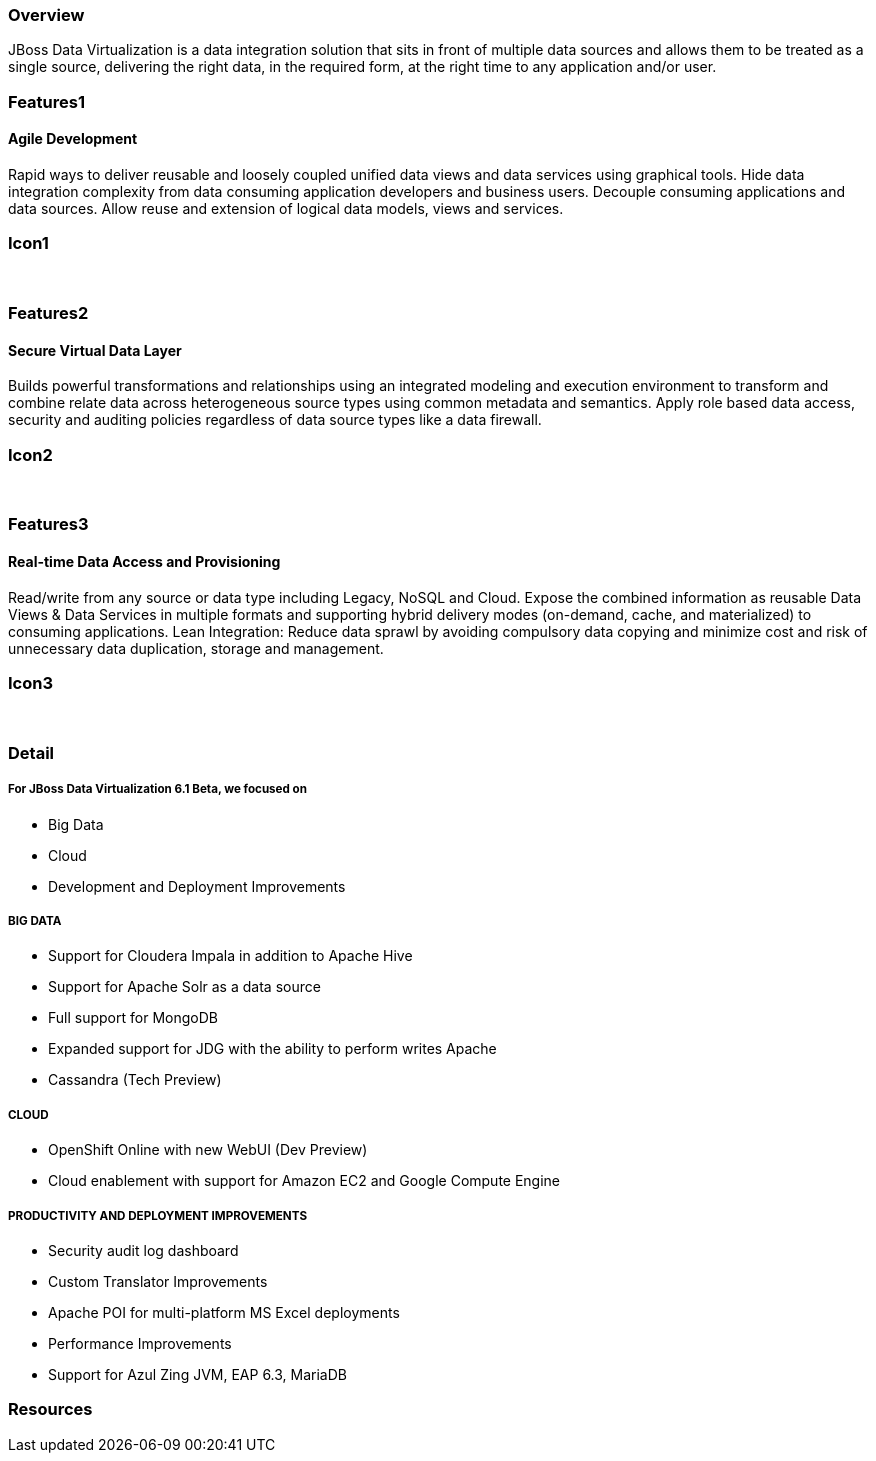 :awestruct-layout: product-overview
:leveloffset: 1

== Overview

JBoss Data Virtualization is a data integration solution that sits in front of multiple data sources and allows them to be treated as a single source, delivering the right data, in the required form, at the right time to any application and/or user.

== Features1

=== Agile Development

Rapid ways to deliver reusable and loosely coupled unified data views and data services using graphical tools. Hide data integration complexity from data consuming application developers and business users. Decouple consuming applications and data sources. Allow reuse and extension of logical data models, views and services.

== Icon1

[.fa .fa-hdd-o .fa-5x .fa-fw]#&nbsp;# 

== Features2

=== Secure Virtual Data Layer

Builds powerful transformations and relationships using an integrated modeling and execution environment to transform and combine relate data across heterogeneous source types using common metadata and semantics. Apply role based data access, security and auditing policies regardless of data source types like a data firewall.

== Icon2

[.fa .fa-info-circle .fa-5x .fa-fw]#&nbsp;# 

== Features3

=== Real-time Data Access and Provisioning

Read/write from any source or data type including Legacy, NoSQL and Cloud. Expose the combined information as reusable Data Views & Data Services in multiple formats and supporting hybrid delivery modes (on-demand, cache, and materialized) to consuming applications. 
Lean Integration: Reduce data sprawl by avoiding compulsory data copying and minimize cost and risk of unnecessary data duplication, storage and management.

== Icon3

[.fa .fa-tint .fa-5x .fa-fw]#&nbsp;#


== Detail

==== For JBoss Data Virtualization 6.1 Beta, we focused on

- Big Data
- Cloud 
- Development and Deployment Improvements 

==== BIG DATA

- Support for Cloudera Impala in addition to Apache Hive
- Support for Apache Solr as a data source
- Full support for MongoDB 
- Expanded support for JDG with the ability to perform writes Apache
- Cassandra (Tech Preview)

==== CLOUD
- OpenShift Online with new WebUI (Dev Preview)
- Cloud enablement with support for Amazon EC2 and Google Compute Engine

==== PRODUCTIVITY AND DEPLOYMENT IMPROVEMENTS
- Security audit log dashboard
- Custom Translator Improvements
- Apache POI for multi-platform MS Excel deployments
- Performance Improvements
- Support for Azul Zing JVM, EAP 6.3, MariaDB

== Resources
